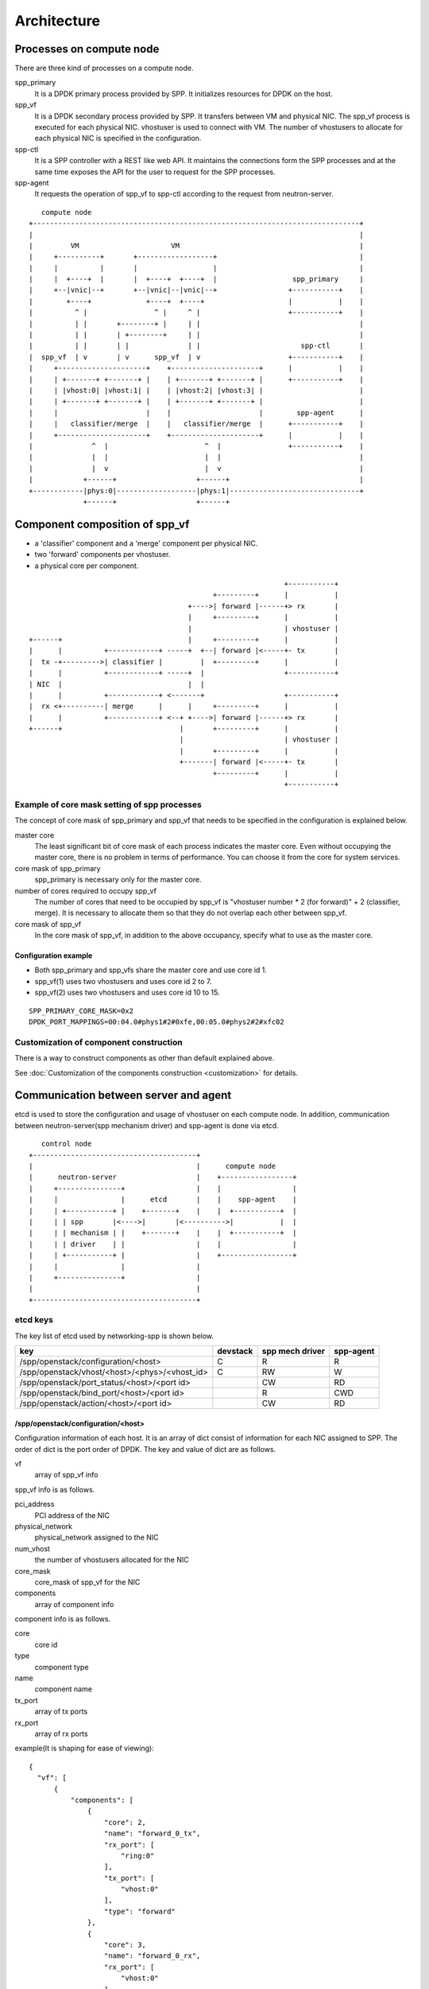 ==============
Architecture
==============

Processes on compute node
=========================

There are three kind of processes on a compute node.

spp_primary
  It is a DPDK primary process provided by SPP.
  It initializes resources for DPDK on the host.

spp_vf
  It is a DPDK secondary process provided by SPP.
  It transfers between VM and physical NIC.
  The spp_vf process is executed for each physical NIC.
  vhostuser is used to connect with VM. The number of vhostusers
  to allocate for each physical NIC is specified in the configuration.

spp-ctl
  It is a SPP controller with a REST like web API.
  It maintains the connections form the SPP processes and at
  the same time exposes the API for the user to request for the
  SPP processes.

spp-agent
  It requests the operation of spp_vf to spp-ctl according to
  the request from neutron-server.

::

     compute node
  +------------------------------------------------------------------------------+
  |                                                                              |
  |         VM                      VM                                           |
  |     +----------+       +------------------+                                  |
  |     |          |       |                  |                                  |
  |     |  +----+  |       |  +----+  +----+  |                  spp_primary     |
  |     +--|vnic|--+       +--|vnic|--|vnic|--+                 +-----------+    |
  |        +----+             +----+  +----+                    |           |    |
  |          ^ |                ^ |     ^ |                     +-----------+    |
  |          | |       +--------+ |     | |                                      |
  |          | |       | +--------+     | |                                      |
  |          | |       | |              | |                        spp-ctl       |
  |  spp_vf  | v       | v      spp_vf  | v                     +-----------+    |
  |     +---------------------+    +---------------------+      |           |    |
  |     | +-------+ +-------+ |    | +-------+ +-------+ |      +-----------+    |
  |     | |vhost:0| |vhost:1| |    | |vhost:2| |vhost:3| |                       |
  |     | +-------+ +-------+ |    | +-------+ +-------+ |                       |
  |     |                     |    |                     |        spp-agent      |
  |     |   classifier/merge  |    |   classifier/merge  |      +-----------+    |
  |     +---------------------+    +---------------------+      |           |    |
  |              ^  |                       ^  |                +-----------+    |
  |              |  |                       |  |                                 |
  |              |  v                       |  v                                 |
  |            +------+                   +------+                               |
  +------------|phys:0|-------------------|phys:1|-------------------------------+
               +------+                   +------+

Component composition of spp_vf
===============================

* a 'classifier' component and a 'merge' component per physical NIC.
* two 'forward' components per vhostuser.
* a physical core per component.

::

                                                               +-----------+
                                              +---------+      |           |
                                        +---->| forward |------+> rx       |
                                        |     +---------+      |           |
                                        |                      | vhostuser |
  +------+                              |     +---------+      |           |
  |      |          +------------+ -----+  +--| forward |<-----+- tx       |
  |  tx -+--------->| classifier |         |  +---------+      |           |
  |      |          +------------+ -----+  |                   +-----------+
  | NIC  |                              |  |
  |      |          +------------+ <-------+                   +-----------+
  |  rx <+----------| merge      |      |     +---------+      |           |
  |      |          +------------+ <--+ +---->| forward |------+> rx       |
  +------+                            |       +---------+      |           |
                                      |                        | vhostuser |
                                      |       +---------+      |           |
                                      +-------| forward |<-----+- tx       |
                                              +---------+      |           |
                                                               +-----------+

.. _example-of-core-mask-setting:

Example of core mask setting of spp processes
---------------------------------------------

The concept of core mask of spp_primary and spp_vf that needs to be
specified in the configuration is explained below.

master core
  The least significant bit of core mask of each process indicates the
  master core. Even without occupying the master core, there is no
  problem in terms of performance. You can choose it from the core for
  system services.

core mask of spp_primary
  spp_primary is necessary only for the master core.

number of cores required to occupy spp_vf
  The number of cores that need to be occupied by spp_vf is
  "vhostuser number * 2 (for forward)" + 2 (classifier, merge).
  It is necessary to allocate them so that they do not overlap each
  other between spp_vf.

core mask of spp_vf
  In the core mask of spp_vf, in addition to the above occupancy,
  specify what to use as the master core.

Configuration example
+++++++++++++++++++++

* Both spp_primary and spp_vfs share the master core and use core id 1.
* spp_vf(1) uses two vhostusers and uses core id 2 to 7.
* spp_vf(2) uses two vhostusers and uses core id 10 to 15.

::

  SPP_PRIMARY_CORE_MASK=0x2
  DPDK_PORT_MAPPINGS=00:04.0#phys1#2#0xfe,00:05.0#phys2#2#xfc02

Customization of component construction
---------------------------------------

There is a way to construct components as other than default
explained above.

See :doc:`Customization of the components construction <customization>`
for details.

Communication between server and agent
======================================

etcd is used to store the configuration and usage of vhostuser on each
compute node.
In addition, communication between neutron-server(spp mechanism driver)
and spp-agent is done via etcd.

::

     control node
  +---------------------------------------+
  |                                       |      compute node
  |      neutron-server                   |    +-----------------+
  |     +---------------+                 |    |                 |
  |     |               |      etcd       |    |    spp-agent    |
  |     | +-----------+ |    +-------+    |    |  +-----------+  |
  |     | | spp       |<---->|       |<---------->|           |  |
  |     | | mechanism | |    +-------+    |    |  +-----------+  |
  |     | | driver    | |                 |    |                 |
  |     | +-----------+ |                 |    +-----------------+
  |     |               |                 |
  |     +---------------+                 |
  |                                       |
  +---------------------------------------+

etcd keys
---------

The key list of etcd used by networking-spp is shown below.

=============================================  ======== ===============  =========
key                                            devstack spp mech driver  spp-agent
=============================================  ======== ===============  =========
/spp/openstack/configuration/<host>              C        R                R
/spp/openstack/vhost/<host>/<phys>/<vhost_id>    C        RW               W
/spp/openstack/port_status/<host>/<port id>               CW               RD
/spp/openstack/bind_port/<host>/<port id>                 R                CWD
/spp/openstack/action/<host>/<port id>                    CW               RD
=============================================  ======== ===============  =========

/spp/openstack/configuration/<host>
+++++++++++++++++++++++++++++++++++

Configuration information of each host. It is an array of dict consist of
information for each NIC assigned to SPP.
The order of dict is the port order of DPDK.
The key and value of dict are as follows.

vf
  array of spp_vf info

spp_vf info is as follows.

pci_address
  PCI address of the NIC

physical_network
  physical_network assigned to the NIC

num_vhost
  the number of vhostusers allocated for the NIC

core_mask
  core_mask of spp_vf for the NIC

components
  array of component info

component info is as follows.

core
  core id

type
  component type

name
  component name

tx_port
  array of tx ports

rx_port
  array of rx ports

example(It is shaping for ease of viewing)::

  {
    "vf": [
        {
            "components": [
                {
                    "core": 2,
                    "name": "forward_0_tx",
                    "rx_port": [
                        "ring:0"
                    ],
                    "tx_port": [
                        "vhost:0"
                    ],
                    "type": "forward"
                },
                {
                    "core": 3,
                    "name": "forward_0_rx",
                    "rx_port": [
                        "vhost:0"
                    ],
                    "tx_port": [
                        "ring:1"
                    ],
                    "type": "forward"
                },
                {
                    "core": 4,
                    "name": "forward_1_tx",
                    "rx_port": [
                        "ring:2"
                    ],
                    "tx_port": [
                        "vhost:1"
                    ],
                    "type": "forward"
                },
                {
                    "core": 5,
                    "name": "forward_1_rx",
                    "rx_port": [
                        "vhost:1"
                    ],
                    "tx_port": [
                        "ring:3"
                    ],
                    "type": "forward"
                },
                {
                    "core": 6,
                    "name": "classifier",
                    "rx_port": [
                        "phy:0"
                    ],
                    "tx_port": [
                        "ring:0",
                        "ring:2"
                    ],
                    "type": "classifier_mac"
                },
                {
                    "core": 7,
                    "name": "merger",
                    "rx_port": [
                        "ring:1",
                        "ring:3"
                    ],
                    "tx_port": [
                        "phy:0"
                    ],
                    "type": "merge"
                }
            ],
            "core_mask": "0xfe",
            "num_vhost": 2,
            "pci_address": "00:04.0",
            "physical_network": "phys1"
        },
        {
            "components": [
                {
                    "core": 10,
                    "name": "forward_2_tx",
                    "rx_port": [
                        "ring:4"
                    ],
                    "tx_port": [
                        "vhost:2"
                    ],
                    "type": "forward"
                },
                {
                    "core": 11,
                    "name": "forward_2_rx",
                    "rx_port": [
                        "vhost:2"
                    ],
                    "tx_port": [
                        "ring:5"
                    ],
                    "type": "forward"
                },
                {
                    "core": 12,
                    "name": "forward_3_tx",
                    "rx_port": [
                        "ring:6"
                    ],
                    "tx_port": [
                        "vhost:3"
                    ],
                    "type": "forward"
                },
                {
                    "core": 13,
                    "name": "forward_3_rx",
                    "rx_port": [
                        "vhost:3"
                    ],
                    "tx_port": [
                        "ring:7"
                    ],
                    "type": "forward"
                },
                {
                    "core": 14,
                    "name": "classifier",
                    "rx_port": [
                        "phy:1"
                    ],
                    "tx_port": [
                        "ring:4",
                        "ring:6"
                    ],
                    "type": "classifier_mac"
                },
                {
                    "core": 15,
                    "name": "merger",
                    "rx_port": [
                        "ring:5",
                        "ring:7"
                    ],
                    "tx_port": [
                        "phy:1"
                    ],
                    "type": "merge"
                }
            ],
            "core_mask": "0xfc02",
            "num_vhost": 2,
            "pci_address": "00:05.0",
            "physical_network": "phys2"
        }
    ]
  }

/spp/openstack/vhost/<host>/<phys>/<vhost_id>
+++++++++++++++++++++++++++++++++++++++++++++

Indicates usage of each vhost. It is "None" if it is not used, or "port id" if it is used.

/spp/openstack/port_status/<host>/<port id>
+++++++++++++++++++++++++++++++++++++++++++

Used to notify the spp-agent to the spp mechanism driver that the plug process
is completed. When the plug process is done, the value "up" is written.

/spp/openstack/bind_port/<host>/<port id>
+++++++++++++++++++++++++++++++++++++++++

A dict that stores information on the port to be plugged.
The key and value of dict are as follows.

vhost_id
  Id of vhost connected to the port.

mac_address
  mac address of the port.

vlan_id
  vlan id of the network to which the port belongs. (It exists only when using vlan network)

/spp/openstack/action/<host>/<port id>
++++++++++++++++++++++++++++++++++++++

Used to request plug/unplug the port from spp mechanism driver to spp-agent.
Values are "plug" when requesting plug, "unplug" when requesting unplug.

Tips: How to check etcd key
---------------------------

You can confirm with etcdctl command on the control node. devstack builds
etcd3 itself, you need to use files/etcd-v3.1.7-linux-amd64/etcdctl under
devstack directory. Also, you need to use etcd V3 API.

example(just after construction)::

  $ ETCDCTL_API=3 ~/devstack/files/etcd-v3.1.7-linux-amd64/etcdctl --endpoints 192.168.122.80:2379 get --prefix /spp
  /spp/openstack/configuration/spp4
  {"vf": [{"num_vhost": 2, "physical_network": "phys1", ...snipped...}, {"num_vhost": 2, "physical_network": "phys2", ...snipped...}]}
  /spp/openstack/vhost/spp4/phys1/0
  None
  /spp/openstack/vhost/spp4/phys1/1
  None
  /spp/openstack/vhost/spp4/phys2/2
  None
  /spp/openstack/vhost/spp4/phys2/3
  None

example(one vhostuser using)::

  $ ETCDCTL_API=3 ~/devstack/files/etcd-v3.1.7-linux-amd64/etcdctl --endpoints 192.168.122.80:2379 get --prefix /spp
  /spp/openstack/action/spp4/6160c9da-b2d5-4236-8413-7d646e5c0ae2
  plug
  /spp/openstack/bind_port/spp4/6160c9da-b2d5-4236-8413-7d646e5c0ae2
  {"vhost_id": 0, "mac_address": "fa:16:3e:a0:da:db"}
  /spp/openstack/configuration/spp4
  {"vf": [{"num_vhost": 2, "physical_network": "phys1", ...snipped...}, {"num_vhost": 2, "physical_network": "phys2", ...snipped...}]}
  /spp/openstack/port_status/spp4/6160c9da-b2d5-4236-8413-7d646e5c0ae2
  up
  /spp/openstack/vhost/spp4/phys1/0
  6160c9da-b2d5-4236-8413-7d646e5c0ae2
  /spp/openstack/vhost/spp4/phys1/1
  None
  /spp/openstack/vhost/spp4/phys2/2
  None
  /spp/openstack/vhost/spp4/phys2/3
  None
